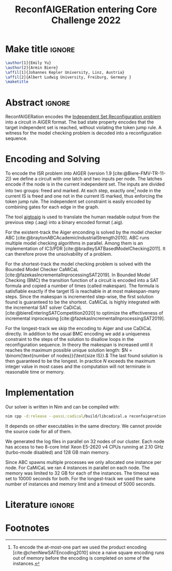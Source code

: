 #+TITLE: ReconfAIGERation entering Core Challenge 2022
#+EMAIL: Nils Froleyks
#+KEYWORDS: Aiger, Model Checking, SAT, Encoding, BMC
#+options: num:nil

* Make title :ignore:
#+LaTeX_header: \usepackage{authblk}
#+begin_src latex :eval yes
\author[1]{Emily Yu}
\author[2]{Armin Biere}
\affil[1]{Johannes Kepler University, Linz, Austria}
\affil[2]{Albert Ludwig University, Freiburg, Germany }
\maketitle
#+end_src
* Abstract :ignore:
#+LaTeX: \begin{abstract}
ReconfAIGERation encodes the [[https://core-challenge.github.io/2022/#the-independent-set-reconfiguration-isr-problem][Independent Set Reconfiguration problem]] into a circuit in AIGER format. The bad state property encodes that the target independent set is reached, without violating the token jump rule. A witness for the model checking problem is decoded into a reconfiguration sequence.
#+LaTeX: \end{abstract}
* Encoding and Solving
To encode the ISR problem into AIGER (version 1.9 [cite:@Biere-FMV-TR-11-2]) we define a circuit with one latch and two inputs per node. The latches encode if the node is in the current independent set. The inputs are divided into two groups: freed and marked. At each step, exactly one[fn:1] node in the current IS is freed and one not in the current IS marked, thus enforcing the token jump rule. The independent set constraint is easily encoded by combining gates for each edge in the graph.

The tool [[https://github.com/arminbiere/aiger][aigtoaig]] is used to translate the human readable output from the previous step (.aag) into a binary encoded format (.aig).

For the existent-track the Aiger enconding is solved by the model checker ABC [cite:@braytonABCAcademicIndustrialStrength2010]. ABC runs multiple model checking algorithms in parallel. Among them is an implementation of IC3/PDR [cite:@bradleySATBasedModelChecking2011]. It can therefore prove the unsolvability of a problem.

For the shortest-track the model checking problem is solved with the Bounded Model Checker CaMiCaL [cite:@fazekasIncrementalInprocessingSAT2019]. In Bounded Model Checking (BMC) the transition function of a circuit is encoded into a SAT formula and copied a number of times (called makespan).
The formula is satisfiable exactly if the target IS is reachable in at most makespan-many steps. Since the makespan is incremented step-wise, the first solution found is guaranteed to be the shortest.
CaMiCaL is highly integrated with the incremental SAT solver CaDiCaL [cite:@biereEnteringSATCompetition2020] to optimize the effectiveness of incremental inprocessing [cite:@fazekasIncrementalInprocessingSAT2019].

For the longest-track we skip the encoding to Aiger and use CaDiCaL directly. In addition to the usual BMC encoding we add a uniqueness constraint to the steps of the solution to disallow loops in the reconfiguration sequence. In theory the makespan is increased until it reaches the maximum possible unique solution length:
\(N = \binom{\text{number of nodes}}{\text{size IS}}.\)
The last found solution is then guaranteed to be the longest.
In practice $N$ exceeds the maximum integer value in most cases and the computation will not terminate in reasonable time or memory.
* Implementation
Our solver is written in Nim and can be compiled with:
#+begin_src sh :exports code
nim cpp -d:release --passL:cadical/build/libcadical.a reconfaigeration
#+end_src
It depends on other executables in the same directory. We cannot provide the source code for all of them.

We generated the log files
in parallel on 32 nodes of our cluster.
Each node has access to two 8-core Intel Xeon E5-2620 v4 CPUs running at 2.10 GHz
(turbo-mode disabled) and 128 GB main memory.

Since ABC spawns multiple processes we only allocated one instance per node. For CaMiCaL we ran 4 instances in parallel on each node. The memory was limited to 32 GB for each of the instances. The timeout was set to 10000 seconds for both.
For the longest-track we used the same number of instances and memory limit and a timeout of 5000 seconds.
* Literature :ignore:
#+LaTeX_header: \usepackage{biblatex}
#+LaTeX_header: \addbibresource{literature.bib}
#+LaTeX: \printbibliography
** literature.bib :noexport:
#+begin_src org :tangle literature.bib
<<get-citations()>>
#+end_src
* Footnotes
[fn:1] To encode the at-most-one part we used the product encoding [cite:@chenNewSATEncoding2010] since a naive square encoding runs out of memory before the encoding is completed on some of the instances.
